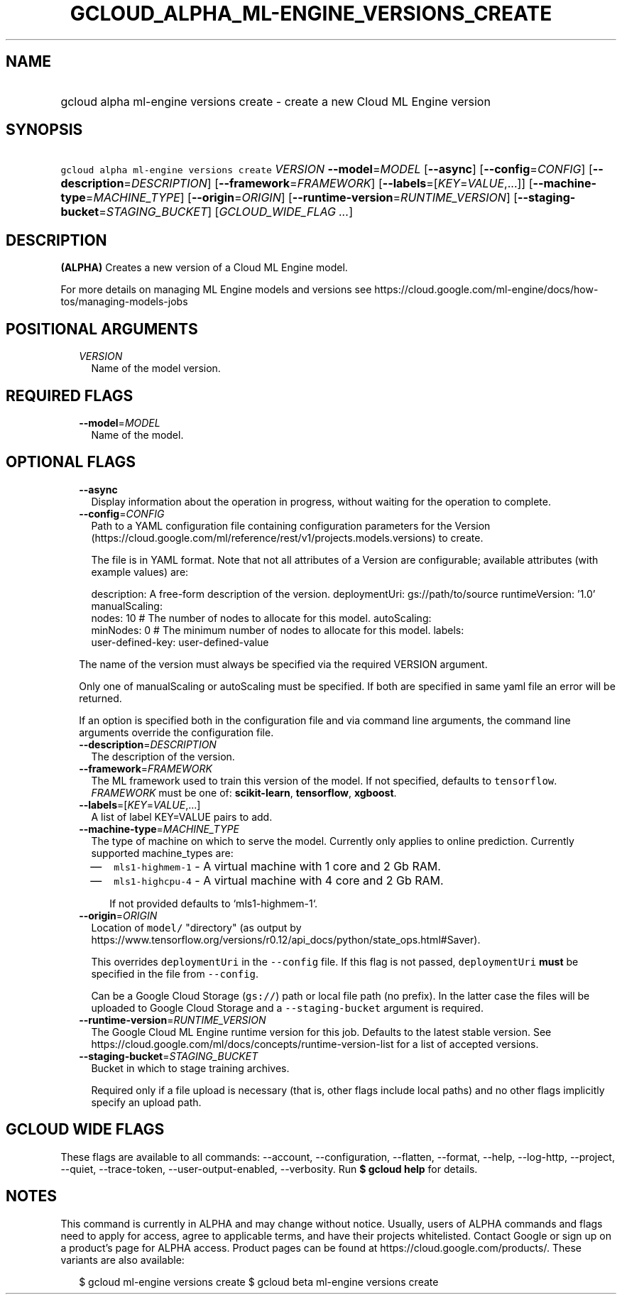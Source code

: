 
.TH "GCLOUD_ALPHA_ML\-ENGINE_VERSIONS_CREATE" 1



.SH "NAME"
.HP
gcloud alpha ml\-engine versions create \- create a new Cloud ML Engine version



.SH "SYNOPSIS"
.HP
\f5gcloud alpha ml\-engine versions create\fR \fIVERSION\fR \fB\-\-model\fR=\fIMODEL\fR [\fB\-\-async\fR] [\fB\-\-config\fR=\fICONFIG\fR] [\fB\-\-description\fR=\fIDESCRIPTION\fR] [\fB\-\-framework\fR=\fIFRAMEWORK\fR] [\fB\-\-labels\fR=[\fIKEY\fR=\fIVALUE\fR,...]] [\fB\-\-machine\-type\fR=\fIMACHINE_TYPE\fR] [\fB\-\-origin\fR=\fIORIGIN\fR] [\fB\-\-runtime\-version\fR=\fIRUNTIME_VERSION\fR] [\fB\-\-staging\-bucket\fR=\fISTAGING_BUCKET\fR] [\fIGCLOUD_WIDE_FLAG\ ...\fR]



.SH "DESCRIPTION"

\fB(ALPHA)\fR Creates a new version of a Cloud ML Engine model.

For more details on managing ML Engine models and versions see
https://cloud.google.com/ml\-engine/docs/how\-tos/managing\-models\-jobs



.SH "POSITIONAL ARGUMENTS"

.RS 2m
.TP 2m
\fIVERSION\fR
Name of the model version.


.RE
.sp

.SH "REQUIRED FLAGS"

.RS 2m
.TP 2m
\fB\-\-model\fR=\fIMODEL\fR
Name of the model.


.RE
.sp

.SH "OPTIONAL FLAGS"

.RS 2m
.TP 2m
\fB\-\-async\fR
Display information about the operation in progress, without waiting for the
operation to complete.

.TP 2m
\fB\-\-config\fR=\fICONFIG\fR
Path to a YAML configuration file containing configuration parameters for the
Version (https://cloud.google.com/ml/reference/rest/v1/projects.models.versions)
to create.

The file is in YAML format. Note that not all attributes of a Version are
configurable; available attributes (with example values) are:

.RS 2m
description: A free\-form description of the version.
deploymentUri: gs://path/to/source
runtimeVersion: '1.0'
manualScaling:
  nodes: 10  # The number of nodes to allocate for this model.
autoScaling:
  minNodes: 0  # The minimum number of nodes to allocate for this model.
labels:
  user\-defined\-key: user\-defined\-value
.RE

The name of the version must always be specified via the required VERSION
argument.

Only one of manualScaling or autoScaling must be specified. If both are
specified in same yaml file an error will be returned.

If an option is specified both in the configuration file and via command line
arguments, the command line arguments override the configuration file.

.TP 2m
\fB\-\-description\fR=\fIDESCRIPTION\fR
The description of the version.

.TP 2m
\fB\-\-framework\fR=\fIFRAMEWORK\fR
The ML framework used to train this version of the model. If not specified,
defaults to \f5tensorflow\fR. \fIFRAMEWORK\fR must be one of:
\fBscikit\-learn\fR, \fBtensorflow\fR, \fBxgboost\fR.

.TP 2m
\fB\-\-labels\fR=[\fIKEY\fR=\fIVALUE\fR,...]
A list of label KEY=VALUE pairs to add.

.TP 2m
\fB\-\-machine\-type\fR=\fIMACHINE_TYPE\fR
The type of machine on which to serve the model. Currently only applies to
online prediction. Currently supported machine_types are:

.RS 2m
.IP "\(em" 2m
\f5mls1\-highmem\-1\fR \- A virtual machine with 1 core and 2 Gb RAM.
.IP "\(em" 2m
\f5mls1\-highcpu\-4\fR \- A virtual machine with 4 core and 2 Gb RAM.

.RS 2m
If not provided defaults to `mls1\-highmem\-1`.
.RE
.RE
.RE
.sp

.RS 2m
.TP 2m
\fB\-\-origin\fR=\fIORIGIN\fR
Location of \f5model/\fR "directory" (as output by
https://www.tensorflow.org/versions/r0.12/api_docs/python/state_ops.html#Saver).

This overrides \f5deploymentUri\fR in the \f5\-\-config\fR file. If this flag is
not passed, \f5deploymentUri\fR \fBmust\fR be specified in the file from
\f5\-\-config\fR.

Can be a Google Cloud Storage (\f5gs://\fR) path or local file path (no prefix).
In the latter case the files will be uploaded to Google Cloud Storage and a
\f5\-\-staging\-bucket\fR argument is required.

.TP 2m
\fB\-\-runtime\-version\fR=\fIRUNTIME_VERSION\fR
The Google Cloud ML Engine runtime version for this job. Defaults to the latest
stable version. See
https://cloud.google.com/ml/docs/concepts/runtime\-version\-list for a list of
accepted versions.

.TP 2m
\fB\-\-staging\-bucket\fR=\fISTAGING_BUCKET\fR
Bucket in which to stage training archives.

Required only if a file upload is necessary (that is, other flags include local
paths) and no other flags implicitly specify an upload path.


.RE
.sp

.SH "GCLOUD WIDE FLAGS"

These flags are available to all commands: \-\-account, \-\-configuration,
\-\-flatten, \-\-format, \-\-help, \-\-log\-http, \-\-project, \-\-quiet,
\-\-trace\-token, \-\-user\-output\-enabled, \-\-verbosity. Run \fB$ gcloud
help\fR for details.



.SH "NOTES"

This command is currently in ALPHA and may change without notice. Usually, users
of ALPHA commands and flags need to apply for access, agree to applicable terms,
and have their projects whitelisted. Contact Google or sign up on a product's
page for ALPHA access. Product pages can be found at
https://cloud.google.com/products/. These variants are also available:

.RS 2m
$ gcloud ml\-engine versions create
$ gcloud beta ml\-engine versions create
.RE


